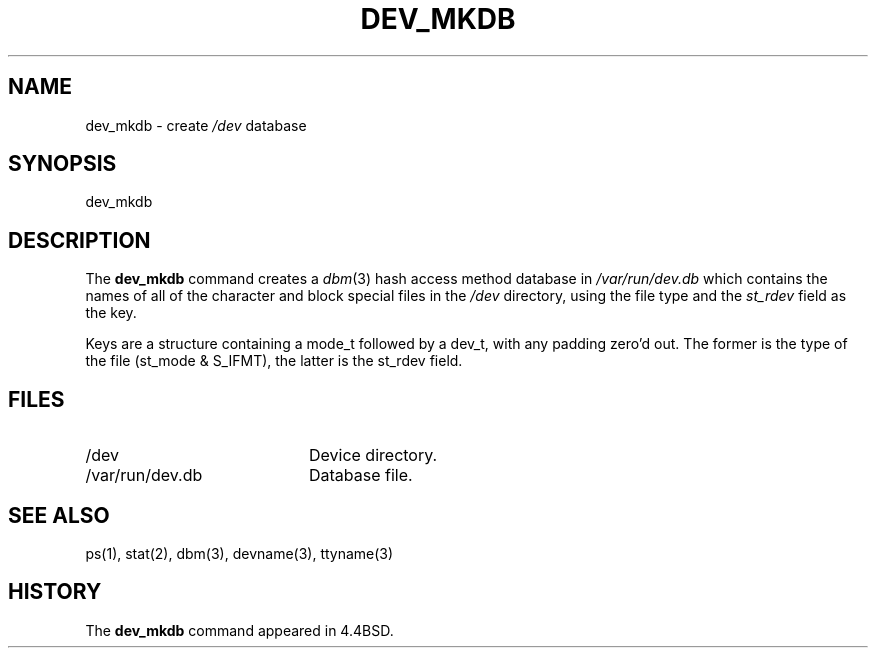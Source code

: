 .\" Copyright (c) 1990, 1993
.\"	The Regents of the University of California.  All rights reserved.
.\"
.\" Redistribution and use in source and binary forms, with or without
.\" modification, are permitted provided that the following conditions
.\" are met:
.\" 1. Redistributions of source code must retain the above copyright
.\"    notice, this list of conditions and the following disclaimer.
.\" 2. Redistributions in binary form must reproduce the above copyright
.\"    notice, this list of conditions and the following disclaimer in the
.\"    documentation and/or other materials provided with the distribution.
.\" 3. All advertising materials mentioning features or use of this software
.\"    must display the following acknowledgement:
.\"	This product includes software developed by the University of
.\"	California, Berkeley and its contributors.
.\" 4. Neither the name of the University nor the names of its contributors
.\"    may be used to endorse or promote products derived from this software
.\"    without specific prior written permission.
.\"
.\" THIS SOFTWARE IS PROVIDED BY THE REGENTS AND CONTRIBUTORS ``AS IS'' AND
.\" ANY EXPRESS OR IMPLIED WARRANTIES, INCLUDING, BUT NOT LIMITED TO, THE
.\" IMPLIED WARRANTIES OF MERCHANTABILITY AND FITNESS FOR A PARTICULAR PURPOSE
.\" ARE DISCLAIMED.  IN NO EVENT SHALL THE REGENTS OR CONTRIBUTORS BE LIABLE
.\" FOR ANY DIRECT, INDIRECT, INCIDENTAL, SPECIAL, EXEMPLARY, OR CONSEQUENTIAL
.\" DAMAGES (INCLUDING, BUT NOT LIMITED TO, PROCUREMENT OF SUBSTITUTE GOODS
.\" OR SERVICES; LOSS OF USE, DATA, OR PROFITS; OR BUSINESS INTERRUPTION)
.\" HOWEVER CAUSED AND ON ANY THEORY OF LIABILITY, WHETHER IN CONTRACT, STRICT
.\" LIABILITY, OR TORT (INCLUDING NEGLIGENCE OR OTHERWISE) ARISING IN ANY WAY
.\" OUT OF THE USE OF THIS SOFTWARE, EVEN IF ADVISED OF THE POSSIBILITY OF
.\" SUCH DAMAGE.
.\"
.\"	@(#)dev_mkdb.8	8.1.1 (2.11BSD GTE) 2/3/95
.\"
.TH DEV_MKDB 8 "February 3, 1995"
.UC 4
.SH NAME
dev_mkdb \- create \fI/dev\fP database
.SH SYNOPSIS
dev_mkdb
.SH DESCRIPTION
The
.B dev_mkdb
command creates a
.IR dbm (3)
hash access method database in
.I /var/run/dev.db
which contains the names of all of the character and block special
files in the
.I /dev
directory, using the file type and the 
.I st_rdev
field as the key.
.PP
Keys are a structure containing a mode_t followed by a dev_t,
with any padding zero'd out.
The former is the type of the file (st_mode & S_IFMT),
the latter is the st_rdev field.
.SH FILES
.TP 20
/dev
Device directory.
.TP 20
/var/run/dev.db
Database file.
.SH SEE ALSO
ps(1),
stat(2),
dbm(3),
devname(3),
ttyname(3)
.SH HISTORY
The
.B dev_mkdb
command appeared in 4.4BSD.
